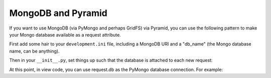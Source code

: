 MongoDB and Pyramid
====================

If you want to use MongoDB (via PyMongo and perhaps GridFS) via Pyramid, you
can use the following pattern to make your Mongo database available as a
request attribute.

First add some hair to your ``development.ini`` file, including a MongoDB URI
and a "db_name" (the Mongo database name, can be anything).

.. code-block:: ini
   :linenos:

    [app:myapp]
    # ... other settings ...
    db_uri = mongodb://localhost/
    db_name = myapp

Then in your ``__init__.py``, set things up such that the database is
attached to each new request:

.. code-block:: python
   :linenos:

   from pyramid.config import Configurator
   from pyramid.events import subscriber
   from pyramid.events import NewRequest

   from gridfs import GridFS
   import pymongo

   def main(global_config, **settings):
       config = Configurator(settings=settings)

       db_uri = settings['db_uri']
       conn = pymongo.Connection(db_uri)
       config.registry.settings['db_conn'] = conn
       config.add_subscriber(add_mongo_db, NewRequest)

       config.add_route('dashboard', '/')
       # other routes and more config...
       config.scan('myapp')

       return config.make_wsgi_app()

   def add_mongo_db(event):
       settings = event.request.registry.settings
       db = settings['db_conn'][settings['db_name']]
       event.request.db = db
       event.request.fs = GridFS(db)

At this point, in view code, you can use request.db as the PyMongo database
connection.  For example:

.. code-block:: python
   :linenos:

    @view_config(route_name='dashboard',
                 renderer="myapp:templates/dashboard.pt")
    def dashboard(request):
        vendors = request.db['vendors'].find()
        return {'vendors':vendors}

